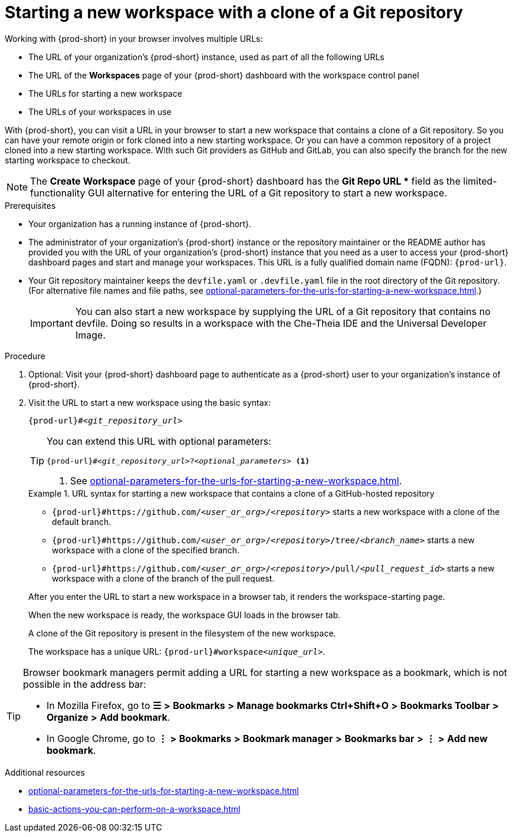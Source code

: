 :_content-type: PROCEDURE
:description: Starting a new workspace with a clone of a Git repository
:keywords: start-new-workspace, start-a-new-workspace, how-to-start-new-workspace, how-to-start-a-new-workspace, starting-a-new-workspace, clone-git-repository, clone-a-git-repository, how-to-start-workspace, how-to-start-a-workspace
:navtitle: Starting a new workspace with a clone of a Git repository
// :page-aliases:

[id="starting-a-new-workspace-with-a-clone-of-a-git-repository_{context}"]
= Starting a new workspace with a clone of a Git repository

Working with {prod-short} in your browser involves multiple URLs:

* The URL of your organization's {prod-short} instance, used as part of all the following URLs
* The URL of the *Workspaces* page of your {prod-short} dashboard with the workspace control panel
* [.underline]#The URLs for starting a new workspace#
* The URLs of your workspaces in use

With {prod-short}, you can visit a URL in your browser to start a new workspace that contains a clone of a Git repository. So you can have your remote origin or fork cloned into a new starting workspace. Or you can have a common repository of a project cloned into a new starting workspace. With such Git providers as GitHub and GitLab, you can also specify the branch for the new starting workspace to checkout.

NOTE: The *Create Workspace* page of your {prod-short} dashboard has the *Git Repo URL ** field as the limited-functionality GUI alternative for entering the URL of a Git repository to start a new workspace.

.Prerequisites

* Your organization has a running instance of {prod-short}.
* The administrator of your organization's {prod-short} instance or the repository maintainer or the README author has provided you with the URL of your organization's {prod-short} instance that you need as a user to access your {prod-short} dashboard pages and start and manage your workspaces. This URL is a fully qualified domain name (FQDN): `{prod-url}`.
* Your Git repository maintainer keeps the `devfile.yaml` or `.devfile.yaml` file in the root directory of the Git repository. (For alternative file names and file paths, see xref:optional-parameters-for-the-urls-for-starting-a-new-workspace.adoc[].)
+
IMPORTANT: You can also start a new workspace by supplying the URL of a Git repository that contains no devfile. Doing so results in a workspace with the Che-Theia IDE and the Universal Developer Image.
//provide xrefs to a concept module about the Universal Developer Image and, if applicable, devfile-less defaults for new workspaces. max-cx

.Procedure

. Optional: Visit your {prod-short} dashboard page to authenticate as a {prod-short} user to your organization's instance of {prod-short}.

. Visit the URL to start a new workspace using the basic syntax:
[source,subs="+quotes,+attributes,+macros"]
+
----
pass:c,a,q[{prod-url}]#__<git_repository_url>__
----
+
[TIP]
====
You can extend this URL with optional parameters:
[source,subs="+quotes,+attributes,+macros"]
----
pass:c,a,q[{prod-url}]#__<git_repository_url>__?__<optional_parameters>__ <1>
----
<1> See xref:optional-parameters-for-the-urls-for-starting-a-new-workspace.adoc[].
====
+
.URL syntax for starting a new workspace that contains a clone of a GitHub-hosted repository
====
* `pass:c,a,q[{prod-url}#https://github.com/__<user_or_org>__/__<repository>__]` starts a new workspace with a clone of the default branch.
* `pass:c,a,q[{prod-url}#https://github.com/__<user_or_org>__/__<repository>__/tree/__<branch_name>__]` starts a new workspace with a clone of the specified branch.
* `pass:c,a,q[{prod-url}#https://github.com/__<user_or_org>__/__<repository>__/pull/__<pull_request_id>__]` starts a new workspace with a clone of the branch of the pull request.
====
+
After you enter the URL to start a new workspace in a browser tab, it renders the workspace-starting page.
+
When the new workspace is ready, the workspace GUI loads in the browser tab.
+
A clone of the Git repository is present in the filesystem of the new workspace.
+
The workspace has a unique URL: `pass:c,a,q[{prod-url}]#workspace__<unique_url>__`.

[TIP]
====
Browser bookmark managers permit adding a URL for starting a new workspace as a bookmark, which is not possible in the address bar:

* In Mozilla Firefox, go to *☰* *>* *Bookmarks* *>* *Manage bookmarks Ctrl+Shift+O* *>* *Bookmarks Toolbar* *>* *Organize* *>* *Add bookmark*.

* In Google Chrome, go to *⋮* *>* *Bookmarks* *>* *Bookmark manager* *>* *Bookmarks bar* *>* *⋮* *>* *Add new bookmark*.
====

.Additional resources

* xref:optional-parameters-for-the-urls-for-starting-a-new-workspace.adoc[]
* xref:basic-actions-you-can-perform-on-a-workspace.adoc[]